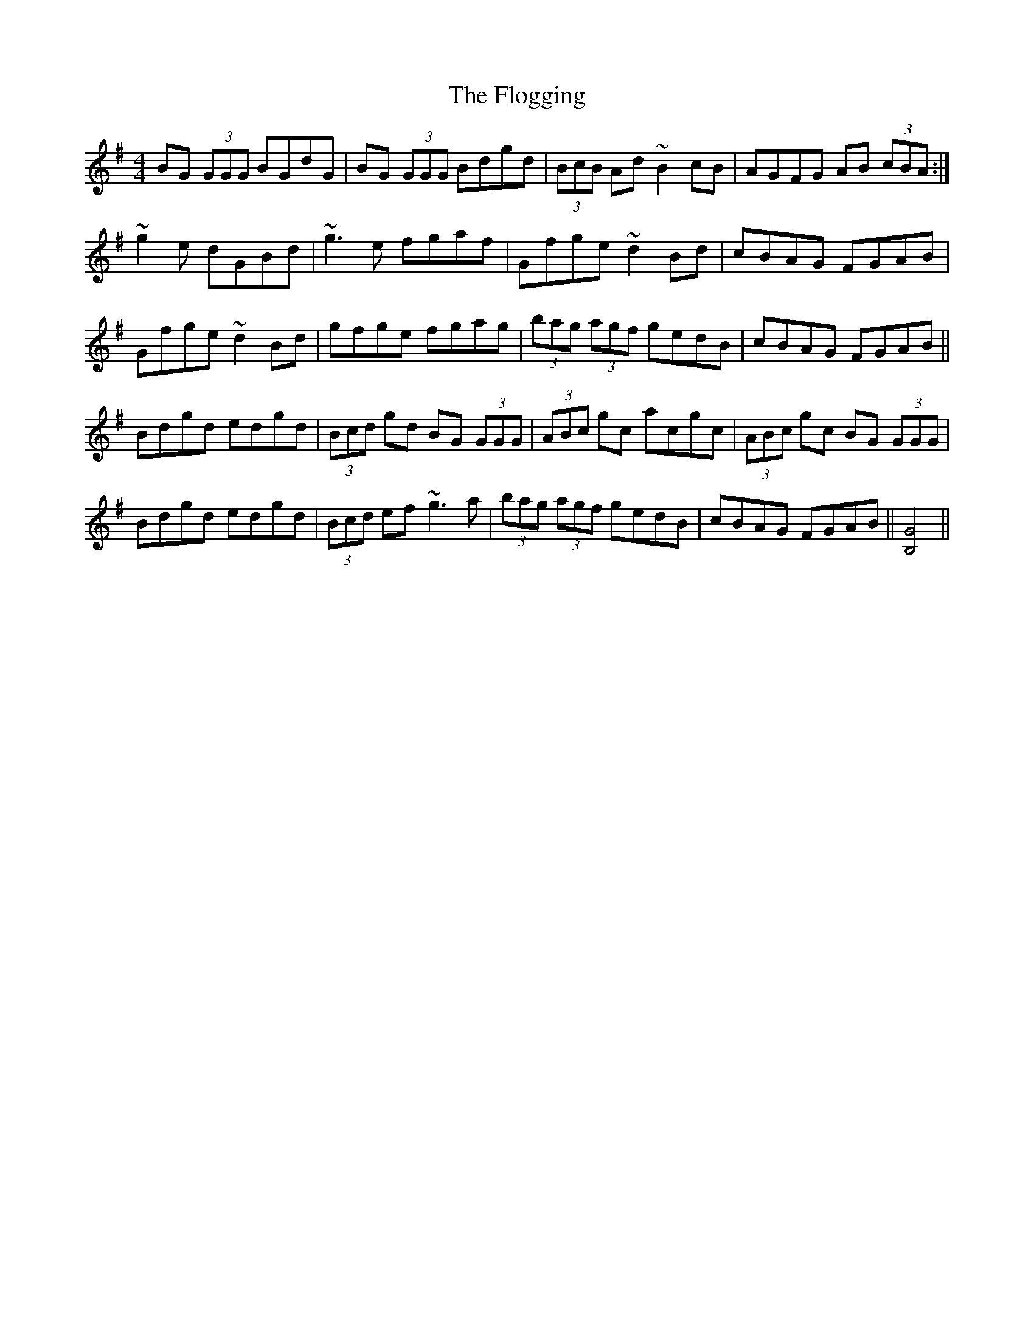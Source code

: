 X: 13429
T: Flogging, The
R: reel
M: 4/4
K: Gmajor
BG (3GGG BGdG|BG (3GGG Bdgd|(3BcB Ad ~B2 cB|AGFG AB (3cBA:|
~g2e dGBd|~g3 e fgaf|Gfge ~d2Bd|cBAG FGAB|
Gfge ~d2Bd|gfge fgag|(3bag (3agf gedB|cBAG FGAB||
Bdgd edgd|(3Bcd gd BG (3GGG|(3ABc gc acgc|(3ABc gc BG (3GGG|
Bdgd edgd|(3Bcd ef ~g3a|(3bag (3agf gedB|cBAG FGAB||[B,4G4]||

